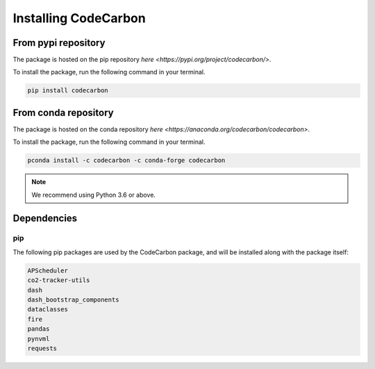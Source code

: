 .. _installation:

Installing CodeCarbon
=====================

From pypi repository
--------------------

The package is hosted on the pip repository `here <https://pypi.org/project/codecarbon/>`.

To install the package, run the following command in your terminal.

.. code-block::  bash

    pip install codecarbon

From conda repository
--------------------

The package is hosted on the conda repository `here <https://anaconda.org/codecarbon/codecarbon>`.

To install the package, run the following command in your terminal.

.. code-block::  bash

    pconda install -c codecarbon -c conda-forge codecarbon

..  note::

    We recommend using Python 3.6 or above.


Dependencies
------------

pip
~~~
The following pip packages are used by the CodeCarbon package, and will be installed along with the package itself:

.. code-block::  bash

    APScheduler
    co2-tracker-utils
    dash
    dash_bootstrap_components
    dataclasses
    fire
    pandas
    pynvml
    requests

